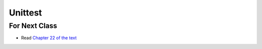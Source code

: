 ********
Unittest
********


For Next Class
==============

* Read `Chapter 22 of the text <http://openbookproject.net/thinkcs/python/english3e/collections.html>`_
